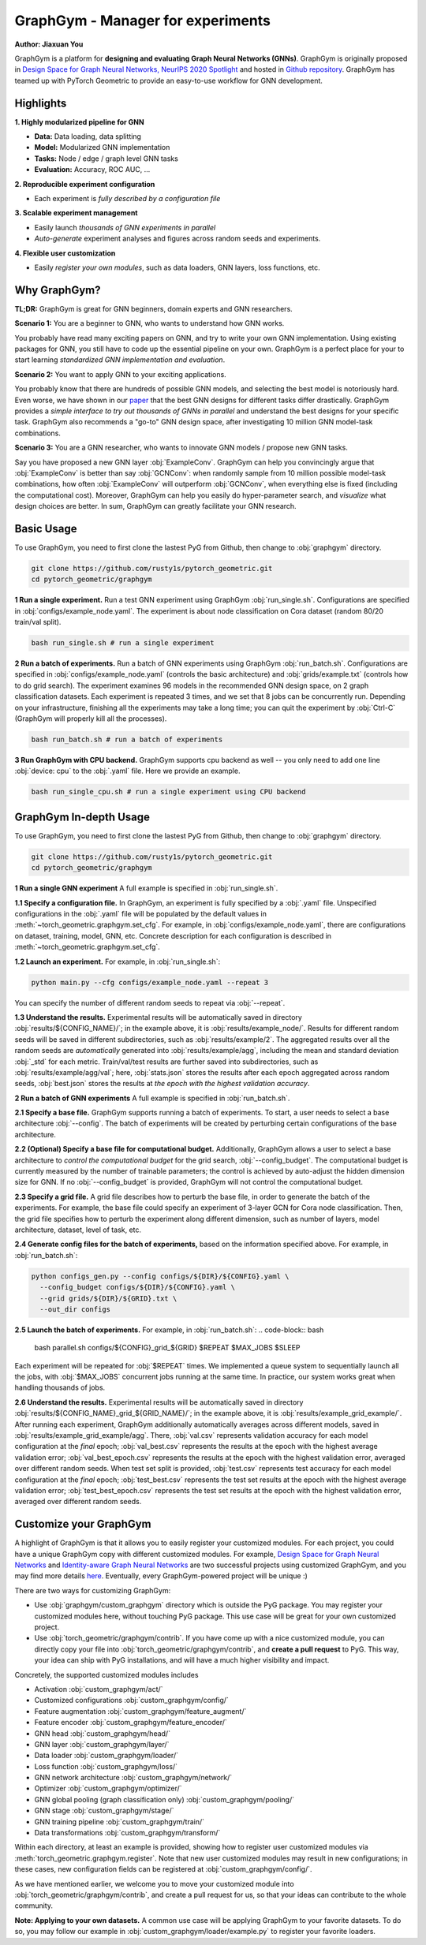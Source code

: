 GraphGym - Manager for experiments
==================================

**Author: Jiaxuan You**

GraphGym is a platform for **designing and evaluating Graph Neural Networks (GNNs)**.
GraphGym is originally proposed in `Design Space for Graph Neural Networks, NeurIPS 2020 Spotlight <https://arxiv.org/abs/2011.08843>`__ and hosted in `Github repository <https://github.com/snap-stanford/GraphGym>`__.
GraphGym has teamed up with PyTorch Geometric to provide an easy-to-use workflow for GNN development.

Highlights
----------

**1. Highly modularized pipeline for GNN**

- **Data:** Data loading, data splitting
- **Model:** Modularized GNN implementation
- **Tasks:** Node / edge / graph level GNN tasks
- **Evaluation:** Accuracy, ROC AUC, ...

**2. Reproducible experiment configuration**

- Each experiment is *fully described by a configuration file*

**3. Scalable experiment management**

- Easily launch *thousands of GNN experiments in parallel*
- *Auto-generate* experiment analyses and figures across random seeds and experiments.

**4. Flexible user customization**

- Easily *register your own modules*, such as data loaders, GNN layers, loss functions, etc.

Why GraphGym?
-------------

**TL;DR:** GraphGym is great for GNN beginners, domain experts and GNN researchers.

**Scenario 1:** You are a beginner to GNN, who wants to understand how GNN works.

You probably have read many exciting papers on GNN, and try to write your own GNN implementation.
Using existing packages for GNN, you still have to code up the essential pipeline on your own.
GraphGym is a perfect place for your to start learning *standardized GNN implementation and evaluation*.

**Scenario 2:** You want to apply GNN to your exciting applications.

You probably know that there are hundreds of possible GNN models, and selecting the best model is notoriously hard.
Even worse, we have shown in our `paper <https://arxiv.org/abs/2011.08843>`__ that the best GNN designs for different tasks differ drastically.
GraphGym provides a *simple interface to try out thousands of GNNs in parallel* and understand the best designs for your specific task.
GraphGym also recommends a "go-to" GNN design space, after investigating 10 million GNN model-task combinations.

**Scenario 3:** You are a GNN researcher, who wants to innovate GNN models / propose new GNN tasks.

Say you have proposed a new GNN layer :obj:`ExampleConv`.
GraphGym can help you convincingly argue that :obj:`ExampleConv` is better than say :obj:`GCNConv`:
when randomly sample from 10 million possible model-task combinations, how often :obj:`ExampleConv` will outperform :obj:`GCNConv`,
when everything else is fixed (including the computational cost).
Moreover, GraphGym can help you easily do hyper-parameter search, and *visualize* what design choices are better.
In sum, GraphGym can greatly facilitate your GNN research.

Basic Usage
-----------

To use GraphGym, you need to first clone the lastest PyG from Github, then change to :obj:`graphgym` directory.

.. code-block:: bash

    git clone https://github.com/rusty1s/pytorch_geometric.git
    cd pytorch_geometric/graphgym


**1 Run a single experiment.**
Run a test GNN experiment using GraphGym :obj:`run_single.sh`.
Configurations are specified in :obj:`configs/example_node.yaml`.
The experiment is about node classification on Cora dataset (random 80/20 train/val split).

.. code-block:: bash

    bash run_single.sh # run a single experiment

**2 Run a batch of experiments.**
Run a batch of GNN experiments using GraphGym :obj:`run_batch.sh`.
Configurations are specified in :obj:`configs/example_node.yaml` (controls the basic architecture)
and :obj:`grids/example.txt` (controls how to do grid search).
The experiment examines 96 models in the recommended GNN design space, on 2 graph classification datasets.
Each experiment is repeated 3 times, and we set that 8 jobs can be concurrently run.
Depending on your infrastructure, finishing all the experiments may take a long time;
you can quit the experiment by :obj:`Ctrl-C` (GraphGym will properly kill all the processes).

.. code-block:: bash

    bash run_batch.sh # run a batch of experiments

**3 Run GraphGym with CPU backend.**
GraphGym supports cpu backend as well -- you only need to add one line :obj:`device: cpu` to the :obj:`.yaml` file. Here we provide an example.

.. code-block:: bash

    bash run_single_cpu.sh # run a single experiment using CPU backend

GraphGym In-depth Usage
-----------------------

To use GraphGym, you need to first clone the lastest PyG from Github, then change to :obj:`graphgym` directory.

.. code-block:: bash

    git clone https://github.com/rusty1s/pytorch_geometric.git
    cd pytorch_geometric/graphgym

**1 Run a single GNN experiment**
A full example is specified in :obj:`run_single.sh`.

**1.1 Specify a configuration file.**
In GraphGym, an experiment is fully specified by a :obj:`.yaml` file.
Unspecified configurations in the :obj:`.yaml` file will be populated by the default values in
:meth:`~torch_geometric.graphgym.set_cfg`.
For example, in :obj:`configs/example_node.yaml`,
there are configurations on dataset, training, model, GNN, etc.
Concrete description for each configuration is described in
:meth:`~torch_geometric.graphgym.set_cfg`.

**1.2 Launch an experiment.**
For example, in :obj:`run_single.sh`:

.. code-block:: bash

    python main.py --cfg configs/example_node.yaml --repeat 3

You can specify the number of different random seeds to repeat via :obj:`--repeat`.

**1.3 Understand the results.**
Experimental results will be automatically saved in directory :obj:`results/${CONFIG_NAME}/`;
in the example above, it is :obj:`results/example_node/`.
Results for different random seeds will be saved in different subdirectories, such as :obj:`results/example/2`.
The aggregated results over all the random seeds are *automatically* generated into :obj:`results/example/agg`,
including the mean and standard deviation :obj:`_std` for each metric.
Train/val/test results are further saved into subdirectories, such as :obj:`results/example/agg/val`; here,
:obj:`stats.json` stores the results after each epoch aggregated across random seeds,
:obj:`best.json` stores the results at *the epoch with the highest validation accuracy*.

**2 Run a batch of GNN experiments**
A full example is specified in :obj:`run_batch.sh`.

**2.1 Specify a base file.**
GraphGym supports running a batch of experiments.
To start, a user needs to select a base architecture :obj:`--config`.
The batch of experiments will be created by perturbing certain configurations of the base architecture.

**2.2 (Optional) Specify a base file for computational budget.**
Additionally, GraphGym allows a user to select a base architecture to *control the computational budget* for the grid search, :obj:`--config_budget`.
The computational budget is currently measured by the number of trainable parameters; the control is achieved by auto-adjust
the hidden dimension size for GNN.
If no :obj:`--config_budget` is provided, GraphGym will not control the computational budget.

**2.3 Specify a grid file.**
A grid file describes how to perturb the base file, in order to generate the batch of the experiments.
For example, the base file could specify an experiment of 3-layer GCN for Cora node classification.
Then, the grid file specifies how to perturb the experiment along different dimension, such as number of layers,
model architecture, dataset, level of task, etc.

**2.4 Generate config files for the batch of experiments,** based on the information specified above.
For example, in :obj:`run_batch.sh`:

.. code-block:: bash

    python configs_gen.py --config configs/${DIR}/${CONFIG}.yaml \
      --config_budget configs/${DIR}/${CONFIG}.yaml \
      --grid grids/${DIR}/${GRID}.txt \
      --out_dir configs

**2.5 Launch the batch of experiments.**
For example, in :obj:`run_batch.sh`:
.. code-block:: bash

    bash parallel.sh configs/${CONFIG}_grid_${GRID} $REPEAT $MAX_JOBS $SLEEP

Each experiment will be repeated for :obj:`$REPEAT` times.
We implemented a queue system to sequentially launch all the jobs, with :obj:`$MAX_JOBS` concurrent jobs running at the same time.
In practice, our system works great when handling thousands of jobs.

**2.6 Understand the results.**
Experimental results will be automatically saved in directory :obj:`results/${CONFIG_NAME}_grid_${GRID_NAME}/`;
in the example above, it is :obj:`results/example_grid_example/`.
After running each experiment, GraphGym additionally automatically averages across different models, saved in
:obj:`results/example_grid_example/agg`.
There, :obj:`val.csv` represents validation accuracy for each model configuration at the *final* epoch;
:obj:`val_best.csv` represents the results at the epoch with the highest average validation error;
:obj:`val_best_epoch.csv` represents the results at the epoch with the highest validation error, averaged over different random seeds.
When test set split is provided, :obj:`test.csv` represents test accuracy for each model configuration at the *final* epoch;
:obj:`test_best.csv` represents the test set results at the epoch with the highest average validation error;
:obj:`test_best_epoch.csv` represents the test set results at the epoch with the highest validation error, averaged over different random seeds.

Customize your GraphGym
-----------------------

A highlight of GraphGym is that it allows you to easily register your customized modules.
For each project, you could have a unique GraphGym copy with different customized modules.
For example, `Design Space for Graph Neural Networks <https://arxiv.org/abs/2011.08843>`__ and `Identity-aware Graph Neural Networks <https://arxiv.org/abs/2101.10320>`__
are two successful projects using customized GraphGym, and you may find more details `here <https://github.com/snap-stanford/GraphGym#use-case-design-space-for-graph-neural-networks-neurips-2020-spotlight>`__.
Eventually, every GraphGym-powered project will be unique :)

There are two ways for customizing GraphGym:

- Use :obj:`graphgym/custom_graphgym` directory which is outside the PyG package. You may register your customized modules here, without touching PyG package. This use case will be great for your own customized project.
- Use :obj:`torch_geometric/graphgym/contrib`. If you have come up with a nice customized module, you can directly copy your file into :obj:`torch_geometric/graphgym/contrib`, and **create a pull request** to PyG. This way, your idea can ship with PyG installations, and will have a much higher visibility and impact.

Concretely, the supported customized modules includes

- Activation :obj:`custom_graphgym/act/`
- Customized configurations :obj:`custom_graphgym/config/`
- Feature augmentation :obj:`custom_graphgym/feature_augment/`
- Feature encoder :obj:`custom_graphgym/feature_encoder/`
- GNN head :obj:`custom_graphgym/head/`
- GNN layer :obj:`custom_graphgym/layer/`
- Data loader :obj:`custom_graphgym/loader/`
- Loss function :obj:`custom_graphgym/loss/`
- GNN network architecture :obj:`custom_graphgym/network/`
- Optimizer :obj:`custom_graphgym/optimizer/`
- GNN global pooling (graph classification only) :obj:`custom_graphgym/pooling/`
- GNN stage :obj:`custom_graphgym/stage/`
- GNN training pipeline :obj:`custom_graphgym/train/`
- Data transformations :obj:`custom_graphgym/transform/`

Within each directory, at least an example is provided, showing how to register user customized modules via :meth:`torch_geometric.graphgym.register`.
Note that new user customized modules may result in new configurations; in these cases, new configuration fields
can be registered at :obj:`custom_graphgym/config/`.

As we have mentioned earlier, we welcome you to move your customized module into :obj:`torch_geometric/graphgym/contrib`, and create a pull request for us, so that your ideas can contribute to the whole community.

**Note: Applying to your own datasets.**
A common use case will be applying GraphGym to your favorite datasets. To do so, you may follow our example in
:obj:`custom_graphgym/loader/example.py` to register your favorite loaders.
